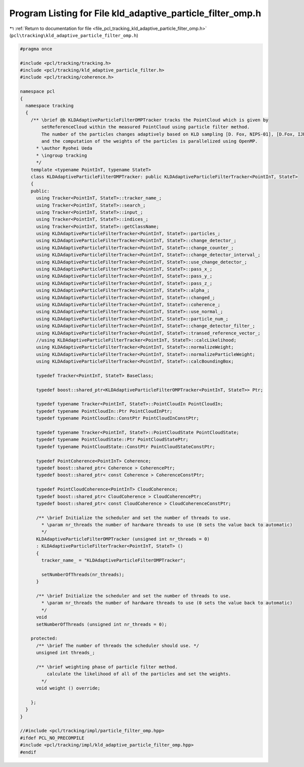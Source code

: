
.. _program_listing_file_pcl_tracking_kld_adaptive_particle_filter_omp.h:

Program Listing for File kld_adaptive_particle_filter_omp.h
===========================================================

|exhale_lsh| :ref:`Return to documentation for file <file_pcl_tracking_kld_adaptive_particle_filter_omp.h>` (``pcl\tracking\kld_adaptive_particle_filter_omp.h``)

.. |exhale_lsh| unicode:: U+021B0 .. UPWARDS ARROW WITH TIP LEFTWARDS

.. code-block:: cpp

   #pragma once
   
   #include <pcl/tracking/tracking.h>
   #include <pcl/tracking/kld_adaptive_particle_filter.h>
   #include <pcl/tracking/coherence.h>
   
   namespace pcl
   {
     namespace tracking
     {
       /** \brief @b KLDAdaptiveParticleFilterOMPTracker tracks the PointCloud which is given by
           setReferenceCloud within the measured PointCloud using particle filter method.
           The number of the particles changes adaptively based on KLD sampling [D. Fox, NIPS-01], [D.Fox, IJRR03].
           and the computation of the weights of the particles is parallelized using OpenMP.
         * \author Ryohei Ueda
         * \ingroup tracking
         */
       template <typename PointInT, typename StateT>
       class KLDAdaptiveParticleFilterOMPTracker: public KLDAdaptiveParticleFilterTracker<PointInT, StateT>
       {
       public:
         using Tracker<PointInT, StateT>::tracker_name_;
         using Tracker<PointInT, StateT>::search_;
         using Tracker<PointInT, StateT>::input_;
         using Tracker<PointInT, StateT>::indices_;
         using Tracker<PointInT, StateT>::getClassName;
         using KLDAdaptiveParticleFilterTracker<PointInT, StateT>::particles_;
         using KLDAdaptiveParticleFilterTracker<PointInT, StateT>::change_detector_;
         using KLDAdaptiveParticleFilterTracker<PointInT, StateT>::change_counter_;
         using KLDAdaptiveParticleFilterTracker<PointInT, StateT>::change_detector_interval_;
         using KLDAdaptiveParticleFilterTracker<PointInT, StateT>::use_change_detector_;
         using KLDAdaptiveParticleFilterTracker<PointInT, StateT>::pass_x_;
         using KLDAdaptiveParticleFilterTracker<PointInT, StateT>::pass_y_;
         using KLDAdaptiveParticleFilterTracker<PointInT, StateT>::pass_z_;
         using KLDAdaptiveParticleFilterTracker<PointInT, StateT>::alpha_;
         using KLDAdaptiveParticleFilterTracker<PointInT, StateT>::changed_;
         using KLDAdaptiveParticleFilterTracker<PointInT, StateT>::coherence_;
         using KLDAdaptiveParticleFilterTracker<PointInT, StateT>::use_normal_;
         using KLDAdaptiveParticleFilterTracker<PointInT, StateT>::particle_num_;
         using KLDAdaptiveParticleFilterTracker<PointInT, StateT>::change_detector_filter_;
         using KLDAdaptiveParticleFilterTracker<PointInT, StateT>::transed_reference_vector_;
         //using KLDAdaptiveParticleFilterTracker<PointInT, StateT>::calcLikelihood;
         using KLDAdaptiveParticleFilterTracker<PointInT, StateT>::normalizeWeight;
         using KLDAdaptiveParticleFilterTracker<PointInT, StateT>::normalizeParticleWeight;
         using KLDAdaptiveParticleFilterTracker<PointInT, StateT>::calcBoundingBox;
   
         typedef Tracker<PointInT, StateT> BaseClass;
   
         typedef boost::shared_ptr<KLDAdaptiveParticleFilterOMPTracker<PointInT, StateT>> Ptr;
   
         typedef typename Tracker<PointInT, StateT>::PointCloudIn PointCloudIn;
         typedef typename PointCloudIn::Ptr PointCloudInPtr;
         typedef typename PointCloudIn::ConstPtr PointCloudInConstPtr;
   
         typedef typename Tracker<PointInT, StateT>::PointCloudState PointCloudState;
         typedef typename PointCloudState::Ptr PointCloudStatePtr;
         typedef typename PointCloudState::ConstPtr PointCloudStateConstPtr;
   
         typedef PointCoherence<PointInT> Coherence;
         typedef boost::shared_ptr< Coherence > CoherencePtr;
         typedef boost::shared_ptr< const Coherence > CoherenceConstPtr;
   
         typedef PointCloudCoherence<PointInT> CloudCoherence;
         typedef boost::shared_ptr< CloudCoherence > CloudCoherencePtr;
         typedef boost::shared_ptr< const CloudCoherence > CloudCoherenceConstPtr;
   
         /** \brief Initialize the scheduler and set the number of threads to use.
           * \param nr_threads the number of hardware threads to use (0 sets the value back to automatic)
           */
         KLDAdaptiveParticleFilterOMPTracker (unsigned int nr_threads = 0)
         : KLDAdaptiveParticleFilterTracker<PointInT, StateT> ()
         {
           tracker_name_ = "KLDAdaptiveParticleFilterOMPTracker";
   
           setNumberOfThreads(nr_threads);
         }
   
         /** \brief Initialize the scheduler and set the number of threads to use.
           * \param nr_threads the number of hardware threads to use (0 sets the value back to automatic)
           */
         void
         setNumberOfThreads (unsigned int nr_threads = 0);
   
       protected:
         /** \brief The number of threads the scheduler should use. */
         unsigned int threads_;
   
         /** \brief weighting phase of particle filter method.
             calculate the likelihood of all of the particles and set the weights.
           */
         void weight () override;
   
       };
     }
   }
   
   //#include <pcl/tracking/impl/particle_filter_omp.hpp>
   #ifdef PCL_NO_PRECOMPILE
   #include <pcl/tracking/impl/kld_adaptive_particle_filter_omp.hpp>
   #endif
